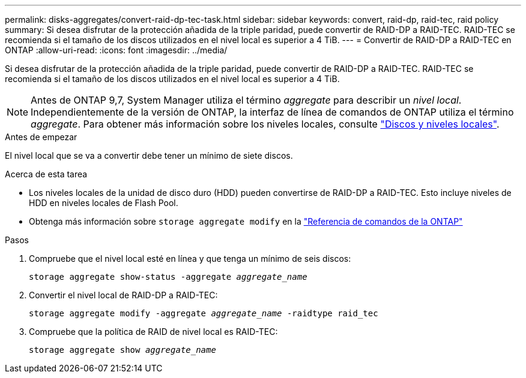---
permalink: disks-aggregates/convert-raid-dp-tec-task.html 
sidebar: sidebar 
keywords: convert, raid-dp, raid-tec, raid policy 
summary: Si desea disfrutar de la protección añadida de la triple paridad, puede convertir de RAID-DP a RAID-TEC. RAID-TEC se recomienda si el tamaño de los discos utilizados en el nivel local es superior a 4 TiB. 
---
= Convertir de RAID-DP a RAID-TEC en ONTAP
:allow-uri-read: 
:icons: font
:imagesdir: ../media/


[role="lead"]
Si desea disfrutar de la protección añadida de la triple paridad, puede convertir de RAID-DP a RAID-TEC. RAID-TEC se recomienda si el tamaño de los discos utilizados en el nivel local es superior a 4 TiB.


NOTE: Antes de ONTAP 9,7, System Manager utiliza el término _aggregate_ para describir un _nivel local_. Independientemente de la versión de ONTAP, la interfaz de línea de comandos de ONTAP utiliza el término _aggregate_. Para obtener más información sobre los niveles locales, consulte link:../disks-aggregates/index.html["Discos y niveles locales"].

.Antes de empezar
El nivel local que se va a convertir debe tener un mínimo de siete discos.

.Acerca de esta tarea
* Los niveles locales de la unidad de disco duro (HDD) pueden convertirse de RAID-DP a RAID-TEC. Esto incluye niveles de HDD en niveles locales de Flash Pool.
* Obtenga más información sobre `storage aggregate modify` en la link:https://docs.netapp.com/us-en/ontap-cli/storage-aggregate-modify.html#parameter["Referencia de comandos de la ONTAP"^]


.Pasos
. Compruebe que el nivel local esté en línea y que tenga un mínimo de seis discos:
+
`storage aggregate show-status -aggregate _aggregate_name_`

. Convertir el nivel local de RAID-DP a RAID-TEC:
+
`storage aggregate modify -aggregate _aggregate_name_ -raidtype raid_tec`

. Compruebe que la política de RAID de nivel local es RAID-TEC:
+
`storage aggregate show _aggregate_name_`


